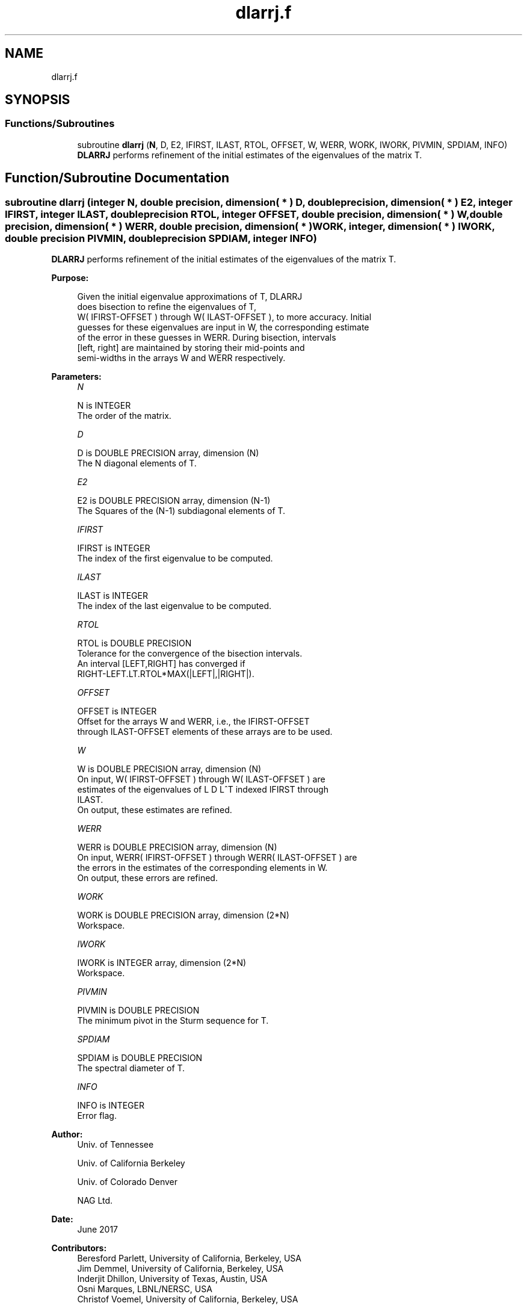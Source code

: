 .TH "dlarrj.f" 3 "Tue Nov 14 2017" "Version 3.8.0" "LAPACK" \" -*- nroff -*-
.ad l
.nh
.SH NAME
dlarrj.f
.SH SYNOPSIS
.br
.PP
.SS "Functions/Subroutines"

.in +1c
.ti -1c
.RI "subroutine \fBdlarrj\fP (\fBN\fP, D, E2, IFIRST, ILAST, RTOL, OFFSET, W, WERR, WORK, IWORK, PIVMIN, SPDIAM, INFO)"
.br
.RI "\fBDLARRJ\fP performs refinement of the initial estimates of the eigenvalues of the matrix T\&. "
.in -1c
.SH "Function/Subroutine Documentation"
.PP 
.SS "subroutine dlarrj (integer N, double precision, dimension( * ) D, double precision, dimension( * ) E2, integer IFIRST, integer ILAST, double precision RTOL, integer OFFSET, double precision, dimension( * ) W, double precision, dimension( * ) WERR, double precision, dimension( * ) WORK, integer, dimension( * ) IWORK, double precision PIVMIN, double precision SPDIAM, integer INFO)"

.PP
\fBDLARRJ\fP performs refinement of the initial estimates of the eigenvalues of the matrix T\&.  
.PP
\fBPurpose: \fP
.RS 4

.PP
.nf
 Given the initial eigenvalue approximations of T, DLARRJ
 does  bisection to refine the eigenvalues of T,
 W( IFIRST-OFFSET ) through W( ILAST-OFFSET ), to more accuracy. Initial
 guesses for these eigenvalues are input in W, the corresponding estimate
 of the error in these guesses in WERR. During bisection, intervals
 [left, right] are maintained by storing their mid-points and
 semi-widths in the arrays W and WERR respectively.
.fi
.PP
 
.RE
.PP
\fBParameters:\fP
.RS 4
\fIN\fP 
.PP
.nf
          N is INTEGER
          The order of the matrix.
.fi
.PP
.br
\fID\fP 
.PP
.nf
          D is DOUBLE PRECISION array, dimension (N)
          The N diagonal elements of T.
.fi
.PP
.br
\fIE2\fP 
.PP
.nf
          E2 is DOUBLE PRECISION array, dimension (N-1)
          The Squares of the (N-1) subdiagonal elements of T.
.fi
.PP
.br
\fIIFIRST\fP 
.PP
.nf
          IFIRST is INTEGER
          The index of the first eigenvalue to be computed.
.fi
.PP
.br
\fIILAST\fP 
.PP
.nf
          ILAST is INTEGER
          The index of the last eigenvalue to be computed.
.fi
.PP
.br
\fIRTOL\fP 
.PP
.nf
          RTOL is DOUBLE PRECISION
          Tolerance for the convergence of the bisection intervals.
          An interval [LEFT,RIGHT] has converged if
          RIGHT-LEFT.LT.RTOL*MAX(|LEFT|,|RIGHT|).
.fi
.PP
.br
\fIOFFSET\fP 
.PP
.nf
          OFFSET is INTEGER
          Offset for the arrays W and WERR, i.e., the IFIRST-OFFSET
          through ILAST-OFFSET elements of these arrays are to be used.
.fi
.PP
.br
\fIW\fP 
.PP
.nf
          W is DOUBLE PRECISION array, dimension (N)
          On input, W( IFIRST-OFFSET ) through W( ILAST-OFFSET ) are
          estimates of the eigenvalues of L D L^T indexed IFIRST through
          ILAST.
          On output, these estimates are refined.
.fi
.PP
.br
\fIWERR\fP 
.PP
.nf
          WERR is DOUBLE PRECISION array, dimension (N)
          On input, WERR( IFIRST-OFFSET ) through WERR( ILAST-OFFSET ) are
          the errors in the estimates of the corresponding elements in W.
          On output, these errors are refined.
.fi
.PP
.br
\fIWORK\fP 
.PP
.nf
          WORK is DOUBLE PRECISION array, dimension (2*N)
          Workspace.
.fi
.PP
.br
\fIIWORK\fP 
.PP
.nf
          IWORK is INTEGER array, dimension (2*N)
          Workspace.
.fi
.PP
.br
\fIPIVMIN\fP 
.PP
.nf
          PIVMIN is DOUBLE PRECISION
          The minimum pivot in the Sturm sequence for T.
.fi
.PP
.br
\fISPDIAM\fP 
.PP
.nf
          SPDIAM is DOUBLE PRECISION
          The spectral diameter of T.
.fi
.PP
.br
\fIINFO\fP 
.PP
.nf
          INFO is INTEGER
          Error flag.
.fi
.PP
 
.RE
.PP
\fBAuthor:\fP
.RS 4
Univ\&. of Tennessee 
.PP
Univ\&. of California Berkeley 
.PP
Univ\&. of Colorado Denver 
.PP
NAG Ltd\&. 
.RE
.PP
\fBDate:\fP
.RS 4
June 2017 
.RE
.PP
\fBContributors: \fP
.RS 4
Beresford Parlett, University of California, Berkeley, USA 
.br
 Jim Demmel, University of California, Berkeley, USA 
.br
 Inderjit Dhillon, University of Texas, Austin, USA 
.br
 Osni Marques, LBNL/NERSC, USA 
.br
 Christof Voemel, University of California, Berkeley, USA 
.RE
.PP

.PP
Definition at line 170 of file dlarrj\&.f\&.
.SH "Author"
.PP 
Generated automatically by Doxygen for LAPACK from the source code\&.
